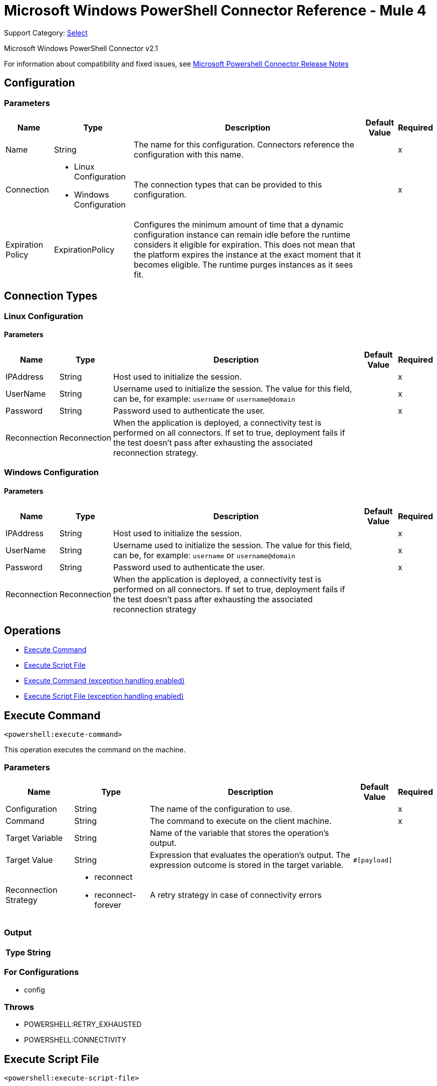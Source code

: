 = Microsoft Windows PowerShell Connector Reference - Mule 4
:page-aliases: connectors::microsoft/microsoft-powershell-connector-reference.adoc

Support Category: https://www.mulesoft.com/legal/versioning-back-support-policy#anypoint-connectors[Select]

Microsoft Windows PowerShell Connector v2.1

For information about compatibility and fixed issues, see xref:release-notes::connector/microsoft-powershell-connector-release-notes-mule-4.adoc[Microsoft Powershell Connector Release Notes]

== Configuration

=== Parameters

[%header%autowidth.spread]
|===
| Name | Type | Description | Default Value | Required
|Name | String | The name for this configuration. Connectors reference the configuration with this name. | |x
| Connection a| * Linux Configuration
* Windows Configuration
 | The connection types that can be provided to this configuration. | |x
| Expiration Policy a| ExpirationPolicy |  Configures the minimum amount of time that a dynamic configuration instance can remain idle before the runtime considers it eligible for expiration. This does not mean that the platform expires the instance at the exact moment that it becomes eligible. The runtime purges instances as it sees fit. |  |
|===

== Connection Types

[[config_linux]]
=== Linux Configuration


==== Parameters

[%header%autowidth.spread]
|===
| Name | Type | Description | Default Value | Required
| IPAddress a| String |  Host used to initialize the session. |  |x
| UserName a| String |  Username used to initialize the session. The value for this field, can be, for example: `username` or `username@domain`|  |x
| Password a| String |  Password used to authenticate the user. |  |x
| Reconnection a| Reconnection |  When the application is deployed, a connectivity test is performed on all connectors. If set to true, deployment fails if the test doesn't pass after exhausting the associated reconnection strategy. |  |
|===

[[config_windows]]
=== Windows Configuration


==== Parameters

[%header%autowidth.spread]
|===
| Name | Type | Description | Default Value | Required
| IPAddress a| String |  Host used to initialize the session. |  |x
| UserName a| String |  Username used to initialize the session. The value for this field, can be, for example: `username` or `username@domain`|  |x
| Password a| String |  Password used to authenticate the user. |  |x
| Reconnection a| Reconnection |  When the application is deployed, a connectivity test is performed on all connectors. If set to true, deployment fails if the test doesn't pass after exhausting the associated reconnection strategy |  |
|===

== Operations

* <<executeCommand>>
* <<executeScriptFile>>
* <<executeCommandExceptionHandlingEnabled>>
* <<executeScriptFileExceptionHandlingEnabled>>

[[executeCommand]]
== Execute Command

`<powershell:execute-command>`

This operation executes the command on the machine.

=== Parameters

[%header%autowidth.spread]
|===
| Name | Type | Description | Default Value | Required
| Configuration | String | The name of the configuration to use. | |x
| Command a| String |  The command to execute on the client machine. |  |x
| Target Variable a| String |  Name of the variable that stores the operation's output. |  |
| Target Value a| String |  Expression that evaluates the operation's output. The expression outcome is stored in the target variable. |  `#[payload]` |
| Reconnection Strategy a| * reconnect
* reconnect-forever |  A retry strategy in case of connectivity errors |  |
|===

=== Output

[%header%autowidth.spread]
|===
| Type a| String
|===

=== For Configurations

* config

=== Throws

* POWERSHELL:RETRY_EXHAUSTED
* POWERSHELL:CONNECTIVITY


[[executeScriptFile]]
== Execute Script File

`<powershell:execute-script-file>`


This operation executes the script file.


=== Parameters

[%header%autowidth.spread]
|===
| Name | Type | Description | Default Value | Required
| Configuration | String | The name of the configuration to use. | |x
| File Content a| Binary |  The file which contains the script. |  `#[payload]` |
| Parameters a| Object |  The Parameters for the Script. |  |
| Target Variable a| String |  The name of a variable on which the operation's output is placed. |  |
| Target Value a| String |  An expression to evaluate against the operation's output. The outcome of that expression is stored in the target variable. | ` #[payload]` |
| Reconnection Strategy a| * reconnect
* reconnect-forever |  A retry strategy in case of connectivity errors. |  |
|===

=== Output

[%header%autowidth.spread]
|===
| Type a| String
|===

=== For Configurations

* config

=== Throws

* POWERSHELL:RETRY_EXHAUSTED
* POWERSHELL:CONNECTIVITY

[[executeCommandExceptionHandlingEnabled]]
== Execute Command (exception handling enabled)

`<powershell:execute-command-exception-handling-enabled>`

This operation executes the command on the machine and throws execution related exceptions, if any.

=== Parameters

[%header%autowidth.spread]
|===
| Name | Type | Description | Default Value | Required
| Configuration | String | The name of the configuration to use. | |x
| Command a| String |  The command to execute on the client machine. |  |x
| Target Variable a| String |  Name of the variable that stores the operation's output. |  |
| Target Value a| String |  Expression that evaluates the operation's output. The expression outcome is stored in the target variable. |  `#[payload]` |
| Reconnection Strategy a| * reconnect
* reconnect-forever |  A retry strategy in case of connectivity errors |  |
|===

=== Output

[%header%autowidth.spread]
|===
| Type a| String
|===

=== For Configurations

* config

=== Throws

* POWERSHELL:RETRY_EXHAUSTED
* POWERSHELL:CONNECTIVITY
* POWERSHELL:EXECUTION_EXCEPTION


[[executeScriptFileExceptionHandlingEnabled]]
== Execute Script File (exception handling enabled)

`<powershell:execute-script-file-exception-handling-enabled>`


This operation executes the script file on the target machine and throws execution related exceptions, if any.


=== Parameters

[%header%autowidth.spread]
|===
| Name | Type | Description | Default Value | Required
| Configuration | String | The name of the configuration to use. | |x
| File Content a| Binary |  The file which contains the script. |  `#[payload]` |
| Parameters a| Object |  The parameters for the script. |  |
| Target Variable a| String |  The name of a variable on which the operation's output is placed. |  |
| Target Value a| String |  An expression to evaluate against the operation's output. The outcome of that expression is stored in the target variable. | ` #[payload]` |
| Reconnection Strategy a| * reconnect
* reconnect-forever |  A retry strategy in case of connectivity errors. |  |
|===

=== Output

[%header%autowidth.spread]
|===
| Type a| String
|===

=== For Configurations

* config

=== Throws

* POWERSHELL:RETRY_EXHAUSTED
* POWERSHELL:CONNECTIVITY
* POWERSHELL:EXECUTION_EXCEPTION


== Types
[[Reconnection]]
=== Reconnection

[%header%autowidth.spread]
|===
| Field | Type | Description | Default Value | Required
| Fails Deployment a| Boolean | When the application is deployed, a connectivity test is performed on all connectors. If set to true, deployment fails if the test doesn't pass after exhausting the associated reconnection strategy. |  |
| Reconnection Strategy a| * reconnect
* reconnect-forever | The reconnection strategy to use. |  |
|===

[[reconnect]]
=== Reconnect

[%header,cols="20s,25a,30a,15a,10a"]
|===
| Field | Type | Description | Default Value | Required
| Frequency a| Number | How often to reconnect (in milliseconds). | |
| Count a| Number | The number of reconnection attempts to make. | |
| blocking |Boolean |If false, the reconnection strategy runs in a separate, non-blocking thread. |true |
|===

[[reconnect-forever]]
=== Reconnect Forever

[%header,cols="20s,25a,30a,15a,10a"]
|===
| Field | Type | Description | Default Value | Required
| Frequency a| Number | How often in milliseconds to reconnect. | |
| blocking |Boolean |If false, the reconnection strategy runs in a separate, non-blocking thread. |true |
|===

[[ExpirationPolicy]]
=== Expiration Policy

[%header%autowidth.spread]
|===
| Field | Type | Description | Default Value | Required
| Max Idle Time a| Number | A scalar time value for the maximum amount of time a dynamic configuration instance should be allowed to be idle before it's considered eligible for expiration. |  |
| Time Unit a| Enumeration, one of:

** NANOSECONDS
** MICROSECONDS
** MILLISECONDS
** SECONDS
** MINUTES
** HOURS
** DAYS | A time unit that qualifies the maxIdleTime attribute. |  |
|===

== See Also

https://help.mulesoft.com[MuleSoft Help Center]
